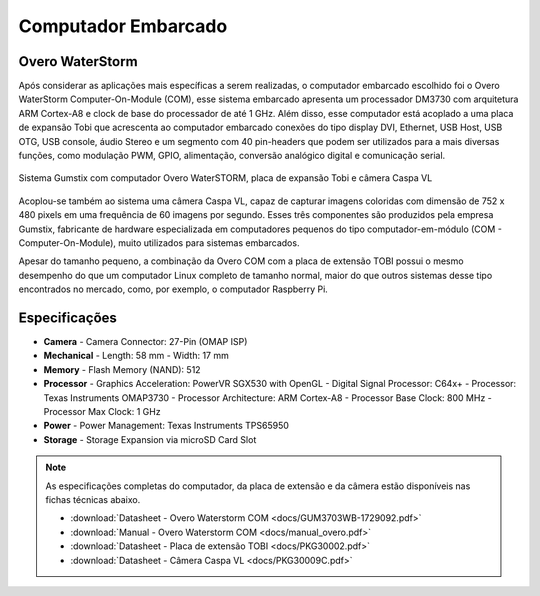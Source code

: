 Computador Embarcado 
====================

Overo WaterStorm
----------------

Após considerar as aplicações mais específicas a serem realizadas, o computador embarcado escolhido foi o Overo WaterStorm Computer-On-Module (COM), esse sistema embarcado apresenta um processador DM3730 com arquitetura ARM Cortex-A8 e clock de base do processador de até 1 GHz. Além disso, esse computador está acoplado a uma placa de expansão Tobi que acrescenta ao computador embarcado conexões do tipo display DVI, Ethernet, USB Host, USB OTG, USB console, áudio Stereo e um segmento com 40 pin-headers que podem ser utilizados para a mais diversas funções, como modulação PWM, GPIO, alimentação, conversão analógico digital e comunicação serial.

.. figure:: /img/Aerial/System_Gumstix.png
   :align: center

   Sistema Gumstix com computador Overo WaterSTORM, placa de expansão Tobi e câmera Caspa VL

Acoplou-se também ao sistema uma câmera Caspa VL, capaz de capturar imagens coloridas com dimensão de 752 x 480 pixels em uma frequência de 60 imagens por segundo. Esses três componentes são produzidos pela empresa Gumstix, fabricante de hardware especializada em computadores pequenos do tipo computador-em-módulo (COM - Computer-On-Module), muito utilizados para sistemas embarcados.

Apesar do tamanho pequeno, a combinação da Overo COM com a placa de extensão TOBI possui o mesmo desempenho do que um computador Linux completo de tamanho normal, maior do que outros sistemas desse tipo encontrados no mercado, como, por exemplo, o computador Raspberry Pi.

Especificações
--------------

-  **Camera**
   -   Camera Connector: 27-Pin (OMAP ISP)
-  **Mechanical**
   -   Length: 58 mm
   -   Width: 17 mm
-  **Memory**
   -   Flash Memory (NAND): 512
-  **Processor**
   -   Graphics Acceleration: PowerVR SGX530 with OpenGL
   -   Digital Signal Processor: C64x+
   -   Processor: Texas Instruments OMAP3730
   -   Processor Architecture: ARM Cortex-A8
   -   Processor Base Clock: 800 MHz
   -   Processor Max Clock: 1 GHz
-  **Power**
   -   Power Management: Texas Instruments TPS65950
-  **Storage**
   -   Storage Expansion via microSD Card Slot


.. Note:: 
   As especificações completas do computador, da placa de extensão e da câmera estão disponíveis nas fichas técnicas abaixo.

   * :download:`Datasheet - Overo Waterstorm COM <docs/GUM3703WB-1729092.pdf>`
   * :download:`Manual - Overo Waterstorm COM <docs/manual_overo.pdf>`
   * :download:`Datasheet - Placa de extensão TOBI <docs/PKG30002.pdf>`
   * :download:`Datasheet - Câmera Caspa VL <docs/PKG30009C.pdf>` 
